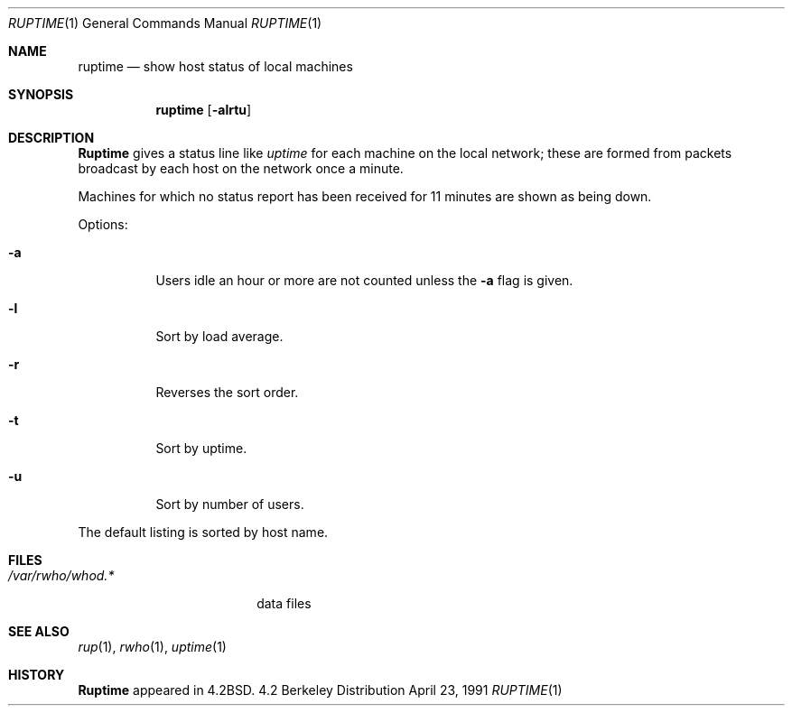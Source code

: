 .\" Copyright (c) 1983, 1990 The Regents of the University of California.
.\" All rights reserved.
.\"
.\" Redistribution and use in source and binary forms, with or without
.\" modification, are permitted provided that the following conditions
.\" are met:
.\" 1. Redistributions of source code must retain the above copyright
.\"    notice, this list of conditions and the following disclaimer.
.\" 2. Redistributions in binary form must reproduce the above copyright
.\"    notice, this list of conditions and the following disclaimer in the
.\"    documentation and/or other materials provided with the distribution.
.\" 3. All advertising materials mentioning features or use of this software
.\"    must display the following acknowledgement:
.\"	This product includes software developed by the University of
.\"	California, Berkeley and its contributors.
.\" 4. Neither the name of the University nor the names of its contributors
.\"    may be used to endorse or promote products derived from this software
.\"    without specific prior written permission.
.\"
.\" THIS SOFTWARE IS PROVIDED BY THE REGENTS AND CONTRIBUTORS ``AS IS'' AND
.\" ANY EXPRESS OR IMPLIED WARRANTIES, INCLUDING, BUT NOT LIMITED TO, THE
.\" IMPLIED WARRANTIES OF MERCHANTABILITY AND FITNESS FOR A PARTICULAR PURPOSE
.\" ARE DISCLAIMED.  IN NO EVENT SHALL THE REGENTS OR CONTRIBUTORS BE LIABLE
.\" FOR ANY DIRECT, INDIRECT, INCIDENTAL, SPECIAL, EXEMPLARY, OR CONSEQUENTIAL
.\" DAMAGES (INCLUDING, BUT NOT LIMITED TO, PROCUREMENT OF SUBSTITUTE GOODS
.\" OR SERVICES; LOSS OF USE, DATA, OR PROFITS; OR BUSINESS INTERRUPTION)
.\" HOWEVER CAUSED AND ON ANY THEORY OF LIABILITY, WHETHER IN CONTRACT, STRICT
.\" LIABILITY, OR TORT (INCLUDING NEGLIGENCE OR OTHERWISE) ARISING IN ANY WAY
.\" OUT OF THE USE OF THIS SOFTWARE, EVEN IF ADVISED OF THE POSSIBILITY OF
.\" SUCH DAMAGE.
.\"
.\"     from: @(#)ruptime.1	6.9 (Berkeley) 4/23/91
.\"	$Id: ruptime.1,v 1.1 1995/10/18 08:46:03 deraadt Exp $
.\"
.Dd April 23, 1991
.Dt RUPTIME 1
.Os BSD 4.2
.Sh NAME
.Nm ruptime
.Nd show host status of local machines
.Sh SYNOPSIS
.Nm ruptime
.Op Fl alrtu
.Sh DESCRIPTION
.Nm Ruptime
gives a status line like
.Ar uptime
for each machine on the local network; these are formed from packets
broadcast by each host on the network once a minute.
.Pp
Machines for which no status report has been received for 11
minutes are shown as being down.
.Pp
Options:
.Bl -tag -width Ds
.It Fl a
Users idle an hour or more are not counted unless the
.Fl a
flag is given.
.It Fl l
Sort by load average.
.It Fl r
Reverses the sort order.
.It Fl t
Sort by uptime.
.It Fl u
Sort by number of users.
.El
.Pp
The default listing is sorted by host name.
.Sh FILES
.Bl -tag -width /var/rwho/whod.* -compact
.It Pa /var/rwho/whod.*
data files
.El
.Sh SEE ALSO
.Xr rup 1 ,
.Xr rwho 1 ,
.Xr uptime 1
.Sh HISTORY
.Nm Ruptime
appeared in
.Bx 4.2 .
